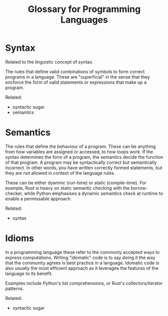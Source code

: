 #+title: Glossary for Programming Languages


* Syntax

Related to the linguistic concept of syntax.

The rules that define valid combinations of symbols to form correct programs in
a language. These are "superficial" in the sense that they encforce the form of
valid statements or expressions that make up a program.

Related:

+ syntactic sugar
+ semantics





* Semantics

The rules that define the behaviour of a program. These can be anything from how
variables are assigned or accessed, to how loops work. If the syntax determines
the form of a program, the semantics decide the function of that program. A
program may be syntactically correct but semantically incorrect. In other words,
you have written correctly formed statements, but they are not allowed in
context of the language rules.

These can be either dyanmic (run-time) or static (compile-time). For example,
Rust is heavy on static semantic checking with the borrow-checker, while Python
emphasises a dynamic semantics check at runtime to enable a permissable approach.

Related:

+ syntax




* Idioms

In a programming language these refer to the commonly accepted ways to express
computations. Writing "idomatic" code is to say doing it the way that the
community agrees is best practice in a language. Idomatic code is also usually
the most efficient approach as it leverages the features of the language to its
benefit.

Examples include Python's list comprehensions, or Rust's collectors/iterator
patterns.

Related:

+ syntactic sugar
